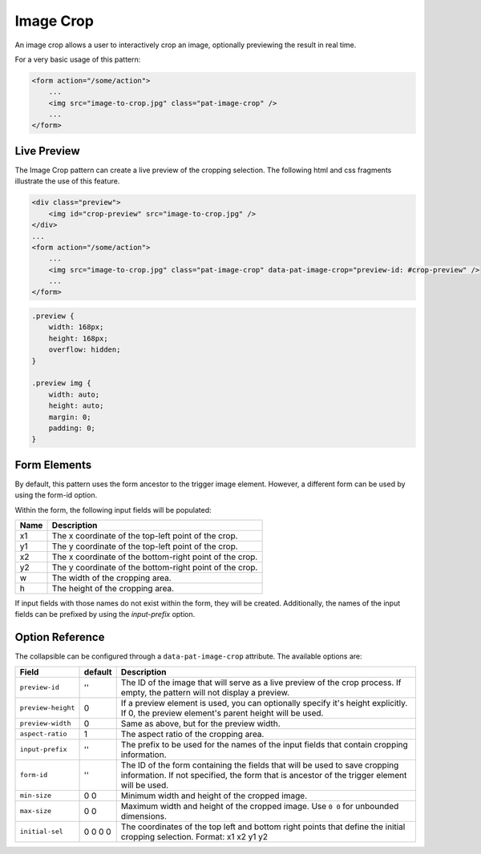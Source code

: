 Image Crop
==========

An image crop allows a user to interactively crop an image, optionally previewing the result
in real time.

For a very basic usage of this pattern:

.. code-block:: html

    <form action="/some/action">
        ...
        <img src="image-to-crop.jpg" class="pat-image-crop" />
        ...
    </form>

Live Preview
------------

The Image Crop pattern can create a live preview of the cropping selection. The
following html and css fragments illustrate the use of this feature.

.. code-block:: html

    <div class="preview">
        <img id="crop-preview" src="image-to-crop.jpg" />
    </div>
    ...
    <form action="/some/action">
        ...
        <img src="image-to-crop.jpg" class="pat-image-crop" data-pat-image-crop="preview-id: #crop-preview" />
        ...
    </form>

.. code-block:: css

    .preview {
        width: 168px;
        height: 168px;
        overflow: hidden;
    }

    .preview img {
        width: auto;
        height: auto;
        margin: 0;
        padding: 0;
    }

Form Elements
-------------

By default, this pattern uses the form ancestor to the trigger image element. However,
a different form can be used by using the form-id option.

Within the form, the following input fields will be populated:

+--------------------+------------------------------------------------------------+
| Name               | Description                                                |
+====================+============================================================+
| x1                 | The x coordinate of the top-left point of the crop.        |
+--------------------+------------------------------------------------------------+
| y1                 | The y coordinate of the top-left point of the crop.        |
+--------------------+------------------------------------------------------------+
| x2                 | The x coordinate of the bottom-right point of the crop.    |
+--------------------+------------------------------------------------------------+
| y2                 | The y coordinate of the bottom-right point of the crop.    |
+--------------------+------------------------------------------------------------+
| w                  | The width of the cropping area.                            |
+--------------------+------------------------------------------------------------+
| h                  | The height of the cropping area.                           |
+--------------------+------------------------------------------------------------+

If input fields with those names do not exist within the form, they will be created.
Additionally, the names of the input fields can be prefixed by using the *input-prefix*
option.

Option Reference
----------------

The collapsible can be configured through a ``data-pat-image-crop`` attribute.
The available options are:

+--------------------+------------+-----------------------------------------------+
| Field              | default    | Description                                   |
+====================+============+===============================================+
| ``preview-id``     |   ''       | The ID of the image that will serve as a      |
|                    |            | live preview of the crop process. If empty,   |
|                    |            | the pattern will not display a preview.       |
+--------------------+------------+-----------------------------------------------+
| ``preview-height`` |   0        | If a preview element is used, you can         |
|                    |            | optionally specify it's height explicitly. If |
|                    |            | 0, the preview element's parent height will   |
|                    |            | be used.                                      |
+--------------------+------------+-----------------------------------------------+
| ``preview-width``  |   0        | Same as above, but for the preview width.     |
+--------------------+------------+-----------------------------------------------+
| ``aspect-ratio``   |   1        | The aspect ratio of the cropping area.        |
+--------------------+------------+-----------------------------------------------+
| ``input-prefix``   |   ''       | The prefix to be used for the names of the    |
|                    |            | input fields that contain cropping            |
|                    |            | information.                                  |
+--------------------+------------+-----------------------------------------------+
| ``form-id``        |   ''       | The ID of the form containing the fields that |
|                    |            | will be used to save cropping information.    |
|                    |            | If not specified, the form that is ancestor   |
|                    |            | of the trigger element will be used.          |
+--------------------+------------+-----------------------------------------------+
| ``min-size``       |  0 0       | Minimum width and height of the cropped       |
|                    |            | image.                                        |
+--------------------+------------+-----------------------------------------------+ 
| ``max-size``       |  0 0       | Maximum width and height of the cropped       |
|                    |            | image. Use ``0 0`` for unbounded dimensions.  | 
+--------------------+------------+-----------------------------------------------+
| ``initial-sel``    |  0 0 0 0   | The coordinates of the top left and bottom    |
|                    |            | right points that define the initial cropping |
|                    |            | selection. Format: x1 x2 y1 y2                |
+--------------------+------------+-----------------------------------------------+

